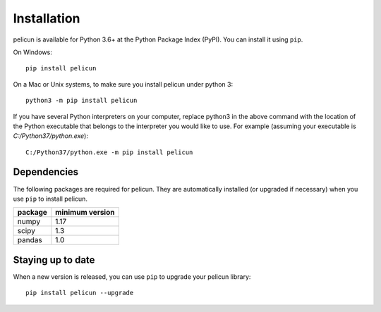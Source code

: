 .. _lblInstallation:

************
Installation
************

pelicun is available for Python 3.6+ at the Python Package Index (PyPI). You can install it using ``pip``.

On Windows::

	pip install pelicun

On a Mac or Unix systems, to make sure you install pelicun under python 3::

	python3 -m pip install pelicun

If you have several Python interpreters on your computer, replace python3 in the above command with the location of the Python executable that belongs to the interpreter you would like to use. For example (assuming your executable is `C:/Python37/python.exe`)::

	C:/Python37/python.exe -m pip install pelicun


Dependencies
------------
The following packages are required for pelicun. They are automatically installed (or upgraded if necessary) when you use ``pip`` to install pelicun.

+---------+-----------------+
| package | minimum version |
+=========+=================+
| numpy   | 1.17            |
+---------+-----------------+
| scipy   | 1.3             |
+---------+-----------------+
| pandas  | 1.0             |
+---------+-----------------+


Staying up to date
------------------

When a new version is released, you can use ``pip`` to upgrade your pelicun library::

	pip install pelicun --upgrade
